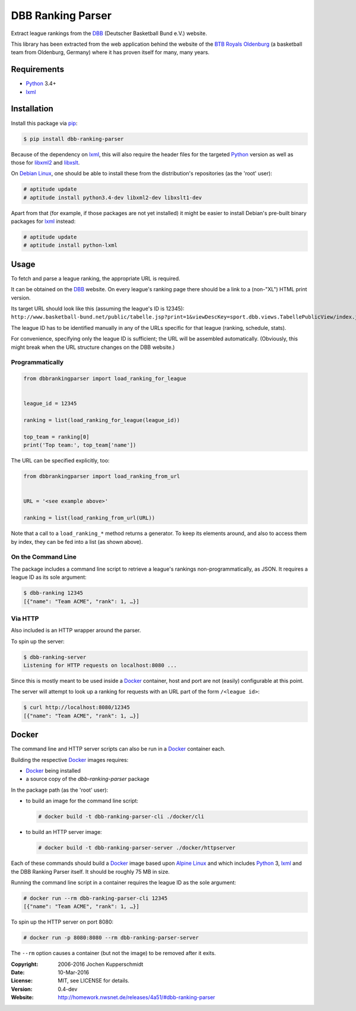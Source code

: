 DBB Ranking Parser
==================

Extract league rankings from the DBB_ (Deutscher Basketball Bund e.V.)
website.

This library has been extracted from the web application behind the
website of the `BTB Royals Oldenburg`_ (a basketball team from
Oldenburg, Germany) where it has proven itself for many, many years.


Requirements
------------

- Python_ 3.4+
- lxml_


Installation
------------

Install this package via pip_:

.. code:: sh

    $ pip install dbb-ranking-parser

Because of the dependency on lxml_, this will also require the header
files for the targeted Python_ version as well as those for libxml2_ and
libxslt_.

On `Debian Linux`_, one should be able to install these from the
distribution's repositories (as the 'root' user):

.. code:: sh

    # aptitude update
    # aptitude install python3.4-dev libxml2-dev libxslt1-dev

Apart from that (for example, if those packages are not yet installed)
it might be easier to install Debian's pre-built binary packages for
lxml_ instead:

.. code:: sh

    # aptitude update
    # aptitude install python-lxml


Usage
-----

To fetch and parse a league ranking, the appropriate URL is required.

It can be obtained on the DBB_ website. On every league's ranking page
there should be a link to a (non-"XL") HTML print version.

Its target URL should look like this (assuming the league's ID is
12345):
``http://www.basketball-bund.net/public/tabelle.jsp?print=1&viewDescKey=sport.dbb.views.TabellePublicView/index.jsp_&liga_id=12345``

The league ID has to be identified manually in any of the URLs specific
for that league (ranking, schedule, stats).

For convenience, specifying only the league ID is sufficient; the URL
will be assembled automatically. (Obviously, this might break when the
URL structure changes on the DBB website.)


Programmatically
~~~~~~~~~~~~~~~~

.. code:: python

    from dbbrankingparser import load_ranking_for_league


    league_id = 12345

    ranking = list(load_ranking_for_league(league_id))

    top_team = ranking[0]
    print('Top team:', top_team['name'])

The URL can be specified explicitly, too:

.. code:: python

    from dbbrankingparser import load_ranking_from_url


    URL = '<see example above>'

    ranking = list(load_ranking_from_url(URL))

Note that a call to a ``load_ranking_*`` method returns a generator. To
keep its elements around, and also to access them by index, they can be
fed into a list (as shown above).


On the Command Line
~~~~~~~~~~~~~~~~~~~

The package includes a command line script to retrieve a league's
rankings non-programmatically, as JSON. It requires a league ID as its
sole argument:

.. code:: sh

    $ dbb-ranking 12345
    [{"name": "Team ACME", "rank": 1, …}]


Via HTTP
~~~~~~~~

Also included is an HTTP wrapper around the parser.

To spin up the server:

.. code:: sh

    $ dbb-ranking-server
    Listening for HTTP requests on localhost:8080 ...

Since this is mostly meant to be used inside a Docker_ container, host
and port are not (easily) configurable at this point.

The server will attempt to look up a ranking for requests with an URL
part of the form ``/<league id>``:

.. code:: sh

    $ curl http://localhost:8080/12345
    [{"name": "Team ACME", "rank": 1, …}]


Docker
------

The command line and HTTP server scripts can also be run in a Docker_
container each.

Building the respective Docker_ images requires:

- Docker_ being installed
- a source copy of the `dbb-ranking-parser` package

In the package path (as the 'root' user):

- to build an image for the command line script:

  .. code:: sh

      # docker build -t dbb-ranking-parser-cli ./docker/cli

- to build an HTTP server image:

  .. code:: sh

      # docker build -t dbb-ranking-parser-server ./docker/httpserver

Each of these commands should build a Docker_ image based upon `Alpine
Linux`_ and which includes Python_ 3, lxml_ and the DBB Ranking Parser
itself. It should be roughly 75 MB in size.

Running the command line script in a container requires the league ID as
the sole argument:

.. code:: sh

    # docker run --rm dbb-ranking-parser-cli 12345
    [{"name": "Team ACME", "rank": 1, …}]

To spin up the HTTP server on port 8080:

.. code:: sh

    # docker run -p 8080:8080 --rm dbb-ranking-parser-server

The ``--rm`` option causes a container (but not the image) to be removed
after it exits.


.. _DBB:                  http://www.basketball-bund.net/
.. _BTB Royals Oldenburg: https://www.btbroyals.de/
.. _Python:               https://www.python.org/
.. _pip:                  http://www.pip-installer.org/
.. _lxml:                 http://lxml.de/
.. _libxml2:              http://xmlsoft.org/XSLT/
.. _libxslt:              http://xmlsoft.org/XSLT/
.. _Debian Linux:         https://www.debian.org/
.. _Docker:               https://www.docker.com/
.. _Alpine Linux:         http://alpinelinux.org/


:Copyright: 2006-2016 Jochen Kupperschmidt
:Date: 10-Mar-2016
:License: MIT, see LICENSE for details.
:Version: 0.4-dev
:Website: http://homework.nwsnet.de/releases/4a51/#dbb-ranking-parser
